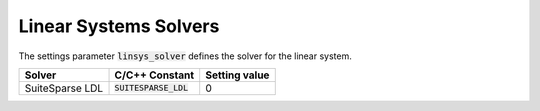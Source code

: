 .. _linear_systems_solvers :

Linear Systems Solvers
-----------------------
The settings parameter :code:`linsys_solver` defines the solver for the linear system.


+------------------------------------+-------------------------------------+----------------------------------+
| Solver                             | C/C++ Constant                      | Setting value                    |
+====================================+=====================================+==================================+
| SuiteSparse LDL                    | :code:`SUITESPARSE_LDL`             | 0                                |
+------------------------------------+-------------------------------------+----------------------------------+
